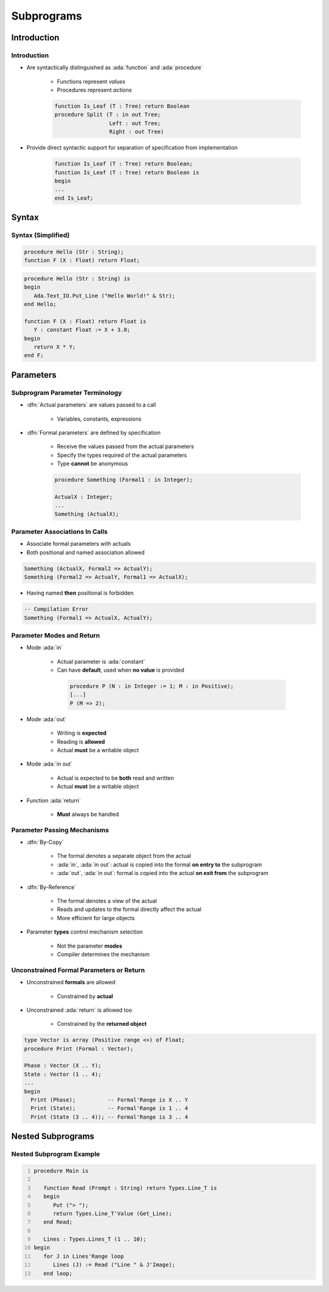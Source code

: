 *************
Subprograms
*************

..
    Coding language

.. role:: ada(code)
    :language: Ada

.. role:: C(code)
    :language: C

.. role:: cpp(code)
    :language: C++

..
    Math symbols

.. |rightarrow| replace:: :math:`\rightarrow`
.. |forall| replace:: :math:`\forall`
.. |exists| replace:: :math:`\exists`
.. |equivalent| replace:: :math:`\iff`
.. |le| replace:: :math:`\le`
.. |ge| replace:: :math:`\ge`
.. |lt| replace:: :math:`<`
.. |gt| replace:: :math:`>`

..
    Miscellaneous symbols

.. |checkmark| replace:: :math:`\checkmark`

==============
Introduction
==============

--------------
Introduction
--------------

* Are syntactically distinguished as :ada:`function` and :ada:`procedure`

   - Functions represent *values*
   - Procedures represent *actions*

   .. code:: Ada

      function Is_Leaf (T : Tree) return Boolean
      procedure Split (T : in out Tree;
                       Left : out Tree;
                       Right : out Tree)

* Provide direct syntactic support for separation of specification from implementation

   .. code:: Ada

      function Is_Leaf (T : Tree) return Boolean;
      function Is_Leaf (T : Tree) return Boolean is
      begin
      ...
      end Is_Leaf;

========
Syntax
========

--------------------
Syntax (Simplified)
--------------------

.. code:: Ada

   procedure Hello (Str : String);
   function F (X : Float) return Float;

.. code:: Ada

   procedure Hello (Str : String) is
   begin
      Ada.Text_IO.Put_Line ("Hello World!" & Str);
   end Hello;

   function F (X : Float) return Float is
      Y : constant Float := X + 3.0;
   begin
      return X * Y;
   end F;

============
Parameters
============

----------------------------------
Subprogram Parameter Terminology
----------------------------------

* :dfn:`Actual parameters` are values passed to a call

   - Variables, constants, expressions

* :dfn:`Formal parameters` are defined by specification

   - Receive the values passed from the actual parameters
   - Specify the types required of the actual parameters
   - Type **cannot** be anonymous

   .. code:: Ada

      procedure Something (Formal1 : in Integer);

      ActualX : Integer;
      ...
      Something (ActualX);

---------------------------------
Parameter Associations In Calls
---------------------------------

* Associate formal parameters with actuals
* Both positional and named association allowed

.. code:: Ada

   Something (ActualX, Formal2 => ActualY);
   Something (Formal2 => ActualY, Formal1 => ActualX);

* Having named **then** positional is forbidden

.. code:: Ada

   -- Compilation Error
   Something (Formal1 => ActualX, ActualY);

----------------------------
Parameter Modes and Return
----------------------------

* Mode :ada:`in`

   - Actual parameter is :ada:`constant`
   - Can have **default**, used when **no value** is provided

    .. code:: Ada

       procedure P (N : in Integer := 1; M : in Positive);
       [...]
       P (M => 2);

* Mode :ada:`out`

   - Writing is **expected**
   - Reading is **allowed**
   - Actual **must** be a writable object

* Mode :ada:`in out`

   - Actual is expected to be **both** read and written
   - Actual **must** be a writable object

* Function :ada:`return`

   - **Must** always be handled

------------------------------
Parameter Passing Mechanisms
------------------------------

* :dfn:`By-Copy`

   - The formal denotes a separate object from the actual
   - :ada:`in`, :ada:`in out`: actual is copied into the formal **on entry to** the subprogram
   - :ada:`out`, :ada:`in out`: formal is copied into the actual **on exit from** the subprogram

* :dfn:`By-Reference`

   - The formal denotes a view of the actual
   - Reads and updates to the formal directly affect the actual
   - More efficient for large objects

* Parameter **types** control mechanism selection

   - Not the parameter **modes**
   - Compiler determines the mechanism

------------------------------------------
Unconstrained Formal Parameters or Return
------------------------------------------

* Unconstrained **formals** are allowed

    - Constrained by **actual**

* Unconstrained :ada:`return` is allowed too

    + Constrained by the **returned object**

.. code:: Ada

   type Vector is array (Positive range <>) of Float;
   procedure Print (Formal : Vector);

   Phase : Vector (X .. Y);
   State : Vector (1 .. 4);
   ...
   begin
     Print (Phase);          -- Formal'Range is X .. Y
     Print (State);          -- Formal'Range is 1 .. 4
     Print (State (3 .. 4)); -- Formal'Range is 3 .. 4

=====================
Nested Subprograms
=====================

----------------------------
Nested Subprogram Example
----------------------------

.. code:: Ada
   :number-lines: 1

   procedure Main is

      function Read (Prompt : String) return Types.Line_T is
      begin
         Put ("> ");
         return Types.Line_T'Value (Get_Line);
      end Read;

      Lines : Types.Lines_T (1 .. 10);
   begin
      for J in Lines'Range loop
         Lines (J) := Read ("Line " & J'Image);
      end loop;
